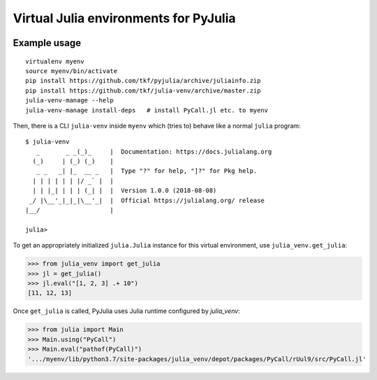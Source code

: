 Virtual Julia environments for PyJulia
======================================

|build-status| |coveralls|

Example usage
-------------

::

   virtualenv myenv
   source myenv/bin/activate
   pip install https://github.com/tkf/pyjulia/archive/juliainfo.zip
   pip install https://github.com/tkf/julia-venv/archive/master.zip
   julia-venv-manage --help
   julia-venv-manage install-deps   # install PyCall.jl etc. to myenv

Then, there is a CLI ``julia-venv`` inside ``myenv`` which (tries to)
behave like a normal ``julia`` program::

   $ julia-venv
      _       _ _(_)_     |  Documentation: https://docs.julialang.org
     (_)     | (_) (_)    |
      _ _   _| |_  __ _   |  Type "?" for help, "]?" for Pkg help.
     | | | | | | |/ _` |  |
     | | |_| | | | (_| |  |  Version 1.0.0 (2018-08-08)
    _/ |\__'_|_|_|\__'_|  |  Official https://julialang.org/ release
   |__/                   |

   julia>


To get an appropriately initialized ``julia.Julia`` instance for this
virtual environment, use ``julia_venv.get_julia``:

>>> from julia_venv import get_julia
>>> jl = get_julia()
>>> jl.eval("[1, 2, 3] .+ 10")
[11, 12, 13]

Once ``get_julia`` is called, PyJulia uses Julia runtime configured by
`julia_venv`:

>>> from julia import Main
>>> Main.using("PyCall")
>>> Main.eval("pathof(PyCall)")
'.../myenv/lib/python3.7/site-packages/julia_venv/depot/packages/PyCall/rUul9/src/PyCall.jl'


.. budges

.. |build-status|
   image:: https://travis-ci.org/tkf/julia-venv.svg?branch=master
   :target: https://travis-ci.org/tkf/julia-venv
   :alt: Build Status

.. |coveralls|
   image:: https://coveralls.io/repos/github/tkf/julia-venv/badge.svg?branch=master
   :target: https://coveralls.io/github/tkf/julia-venv?branch=master
   :alt: Test Coverage
